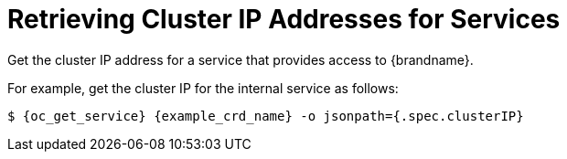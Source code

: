 [id='get_clusterip-{context}']
= Retrieving Cluster IP Addresses for Services
Get the cluster IP address for a service that provides access to {brandname}.

For example, get the cluster IP for the internal service as follows:

[source,options="nowrap",subs=attributes+]
----
$ {oc_get_service} {example_crd_name} -o jsonpath={.spec.clusterIP}
----
